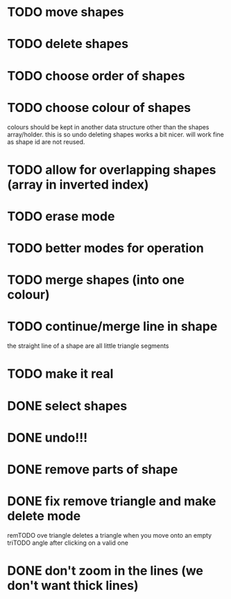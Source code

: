 
# * TODO
* TODO move shapes
* TODO delete shapes
* TODO choose order of shapes
* TODO choose colour of shapes
colours should be kept in another data structure other than the
shapes array/holder. this is so undo deleting shapes works a bit
nicer. will work fine as shape id are not reused.

* TODO allow for overlapping shapes (array in inverted index)
* TODO erase mode
* TODO better modes for operation
* TODO merge shapes (into one colour)
* TODO continue/merge line in shape
the straight line of a shape are all little triangle segments
* TODO make it real
* DONE select shapes
CLOSED: [2015-01-26 Mon 12:17]

* DONE undo!!!
CLOSED: [2015-01-26 Mon 12:18]
* DONE remove parts of shape
CLOSED: [2015-01-26 Mon 12:18]
* DONE fix remove triangle and make delete mode
CLOSED: [2015-01-26 Mon 12:18]
remTODO ove triangle deletes a triangle when you move onto an empty
triTODO angle after clicking on a valid one
* DONE don't zoom in the lines (we don't want thick lines)
CLOSED: [2015-01-26 Mon 12:18]


